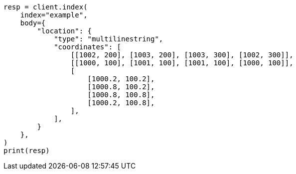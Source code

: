 // mapping/types/shape.asciidoc:313

[source, python]
----
resp = client.index(
    index="example",
    body={
        "location": {
            "type": "multilinestring",
            "coordinates": [
                [[1002, 200], [1003, 200], [1003, 300], [1002, 300]],
                [[1000, 100], [1001, 100], [1001, 100], [1000, 100]],
                [
                    [1000.2, 100.2],
                    [1000.8, 100.2],
                    [1000.8, 100.8],
                    [1000.2, 100.8],
                ],
            ],
        }
    },
)
print(resp)
----